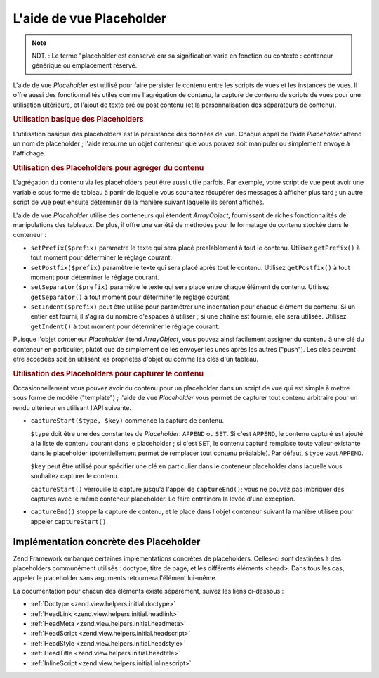 .. EN-Revision: none
.. _zend.view.helpers.initial.placeholder:

L'aide de vue Placeholder
=========================

.. note::

   NDT. : Le terme "placeholder est conservé car sa signification varie en fonction du contexte : conteneur
   générique ou emplacement réservé.

L'aide de vue *Placeholder* est utilisé pour faire persister le contenu entre les scripts de vues et les instances
de vues. Il offre aussi des fonctionnalités utiles comme l'agrégation de contenu, la capture de contenu de
scripts de vues pour une utilisation ultérieure, et l'ajout de texte pré ou post contenu (et la personnalisation
des séparateurs de contenu).

.. _zend.view.helpers.initial.placeholder.usage:

.. rubric:: Utilisation basique des Placeholders

L'utilisation basique des placeholders est la persistance des données de vue. Chaque appel de l'aide *Placeholder*
attend un nom de placeholder ; l'aide retourne un objet conteneur que vous pouvez soit manipuler ou simplement
envoyé à l'affichage.

.. code-block:: php
   :linenos:

   <?php $this->placeholder('foo')->set("Du texte pour plus tard") ?>

   <?php
       echo $this->placeholder('foo');
       // outputs "Du texte pour plus tard"
   ?>

.. _zend.view.helpers.initial.placeholder.aggregation:

.. rubric:: Utilisation des Placeholders pour agréger du contenu

L'agrégation du contenu via les placeholders peut être aussi utile parfois. Par exemple, votre script de vue peut
avoir une variable sous forme de tableau à partir de laquelle vous souhaitez récupérer des messages à afficher
plus tard ; un autre script de vue peut ensuite déterminer de la manière suivant laquelle ils seront affichés.

L'aide de vue *Placeholder* utilise des conteneurs qui étendent *ArrayObject*, fournissant de riches
fonctionnalités de manipulations des tableaux. De plus, il offre une variété de méthodes pour le formatage du
contenu stockée dans le conteneur :

- ``setPrefix($prefix)`` paramètre le texte qui sera placé préalablement à tout le contenu. Utilisez
  ``getPrefix()`` à tout moment pour déterminer le réglage courant.

- ``setPostfix($prefix)`` paramètre le texte qui sera placé après tout le contenu. Utilisez ``getPostfix()`` à
  tout moment pour déterminer le réglage courant.

- ``setSeparator($prefix)`` paramètre le texte qui sera placé entre chaque élément de contenu. Utilisez
  ``getSeparator()`` à tout moment pour déterminer le réglage courant.

- ``setIndent($prefix)`` peut être utilisé pour paramétrer une indentation pour chaque élément du contenu. Si
  un entier est fourni, il s'agira du nombre d'espaces à utiliser ; si une chaîne est fournie, elle sera
  utilisée. Utilisez ``getIndent()`` à tout moment pour déterminer le réglage courant.

.. code-block:: php
   :linenos:

   <!-- premier script de vue -->
   <?php $this->placeholder('foo')->exchangeArray($this->data) ?>

.. code-block:: php
   :linenos:

   <!-- autre script (plus tard) -->
   <?php
   $this->placeholder('foo')->setPrefix("<ul>\n    <li>")
                            ->setSeparator("</li><li>\n")
                            ->setIndent(4)
                            ->setPostfix("</li></ul>\n");
   ?>

   <?php
       echo $this->placeholder('foo');
       // affiche une liste non-ordonnée avec une belle indentation
   ?>

Puisque l'objet conteneur *Placeholder* étend *ArrayObject*, vous pouvez ainsi facilement assigner du contenu à
une clé du conteneur en particulier, plutôt que de simplement de les envoyer les unes après les autres ("push").
Les clés peuvent être accédées soit en utilisant les propriétés d'objet ou comme les clés d'un tableau.

.. code-block:: php
   :linenos:

   <?php $this->placeholder('foo')->bar = $this->data ?>
   <?php echo $this->placeholder('foo')->bar ?>

   <?php
   $foo = $this->placeholder('foo');
   echo $foo['bar'];
   ?>

.. _zend.view.helpers.initial.placeholder.capture:

.. rubric:: Utilisation des Placeholders pour capturer le contenu

Occasionnellement vous pouvez avoir du contenu pour un placeholder dans un script de vue qui est simple à mettre
sous forme de modèle ("template") ; l'aide de vue *Placeholder* vous permet de capturer tout contenu arbitraire
pour un rendu ultérieur en utilisant l'API suivante.

- ``captureStart($type, $key)`` commence la capture de contenu.

  ``$type`` doit être une des constantes de *Placeholder*: ``APPEND`` ou ``SET``. Si c'est ``APPEND``, le contenu
  capturé est ajouté à la liste de contenu courant dans le placeholder ; si c'est ``SET``, le contenu capturé
  remplace toute valeur existante dans le placeholder (potentiellement permet de remplacer tout contenu
  préalable). Par défaut, ``$type`` vaut ``APPEND``.

  ``$key`` peut être utilisé pour spécifier une clé en particulier dans le conteneur placeholder dans laquelle
  vous souhaitez capturer le contenu.

  ``captureStart()`` verrouille la capture jusqu'à l'appel de ``captureEnd()``; vous ne pouvez pas imbriquer des
  captures avec le même conteneur placeholder. Le faire entraînera la levée d'une exception.

- ``captureEnd()`` stoppe la capture de contenu, et le place dans l'objet conteneur suivant la manière utilisée
  pour appeler ``captureStart()``.

.. code-block:: php
   :linenos:

   <!-- Default capture: append -->
   <?php $this->placeholder('foo')->captureStart();
   foreach ($this->data as $datum): ?>
   <div class="foo">
       <h2><?php echo $datum->title ?></h2>
       <p><?php echo $datum->content ?></p>
   </div>
   <?php endforeach; ?>
   <?php $this->placeholder('foo')->captureEnd() ?>

   <?php echo $this->placeholder('foo') ?>

.. code-block:: php
   :linenos:

   <!-- Capture to key -->
   <?php $this->placeholder('foo')->captureStart('SET', 'data');
   foreach ($this->data as $datum): ?>
   <div class="foo">
       <h2><?php echo $datum->title ?></h2>
       <p><?php echo $datum->content ?></p>
   </div>
    <?php endforeach; ?>
   <?php $this->placeholder('foo')->captureEnd() ?>

   <?php echo $this->placeholder('foo')->data ?>

.. _zend.view.helpers.initial.placeholder.implementations:

Implémentation concrète des Placeholder
---------------------------------------

Zend Framework embarque certaines implémentations concrètes de placeholders. Celles-ci sont destinées à des
placeholders communément utilisés : doctype, titre de page, et les différents éléments <head>. Dans tous les
cas, appeler le placeholder sans arguments retournera l'élément lui-même.

La documentation pour chacun des éléments existe séparément, suivez les liens ci-dessous :

- :ref:`Doctype <zend.view.helpers.initial.doctype>`

- :ref:`HeadLink <zend.view.helpers.initial.headlink>`

- :ref:`HeadMeta <zend.view.helpers.initial.headmeta>`

- :ref:`HeadScript <zend.view.helpers.initial.headscript>`

- :ref:`HeadStyle <zend.view.helpers.initial.headstyle>`

- :ref:`HeadTitle <zend.view.helpers.initial.headtitle>`

- :ref:`InlineScript <zend.view.helpers.initial.inlinescript>`


